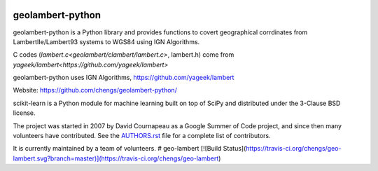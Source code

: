 .. -*- mode: rst -*-

|Travis|_ |Python27|_ |Python35|_

.. |Travis| image:: https://travis-ci.org/chengs/geo-lambert.svg?branch=master
.. _Travis: https://travis-ci.org/chengs/geo-lambert

.. |Python27| image:: https://img.shields.io/badge/python-2.7-blue.svg
.. _Python27: https://github.com/chengs/geolambert-python/

.. |Python35| image:: https://img.shields.io/badge/python-3.5-blue.svg
.. _Python35: https://github.com/chengs/geolambert-python/

.. |PyPi| image:: https://badge.fury.io/py/scikit-learn.svg
.. _PyPi: https://github.com/chengs/geolambert-python/


geolambert-python
============

geolambert-python is a Python library and provides functions to covert 
geographical corrdinates from LambertIIe/Lambert93 systems to WGS84 using
IGN Algorithms. 

C codes (`lambert.c<geolambert/clambert/lambert.c>`, lambert.h) come from `yageek/lambert<https://github.com/yageek/lambert>`

geolambert-python uses IGN Algorithms, https://github.com/yageek/lambert

Website: https://github.com/chengs/geolambert-python/

scikit-learn is a Python module for machine learning built on top of
SciPy and distributed under the 3-Clause BSD license.

The project was started in 2007 by David Cournapeau as a Google Summer
of Code project, and since then many volunteers have contributed. See
the `AUTHORS.rst <AUTHORS.rst>`_ file for a complete list of contributors.

It is currently maintained by a team of volunteers.
# geo-lambert
[![Build Status](https://travis-ci.org/chengs/geo-lambert.svg?branch=master)](https://travis-ci.org/chengs/geo-lambert)
